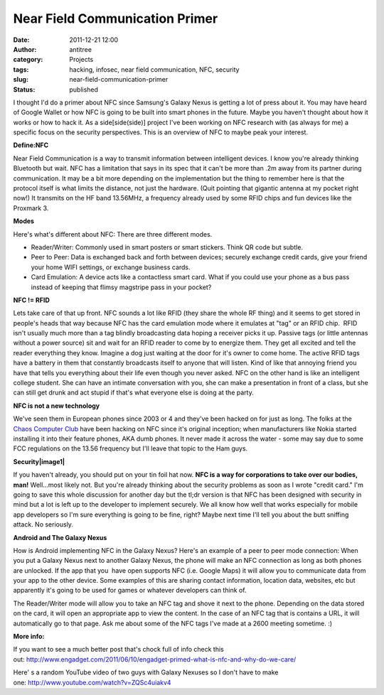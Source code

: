 Near Field Communication Primer
###############################
:date: 2011-12-21 12:00
:author: antitree
:category: Projects
:tags: hacking, infosec, near field communication, NFC, security
:slug: near-field-communication-primer
:status: published

|image0|\ I thought I'd do a primer about NFC since Samsung's Galaxy
Nexus is getting a lot of press about it. You may have heard of Google
Wallet or how NFC is going to be built into smart phones in the future.
Maybe you haven't thought about how it works or how to hack it. As a
side[side(side)] project I've been working on NFC research with (as
always for me) a specific focus on the security perspectives. This is an
overview of NFC to maybe peak your interest.

**Define:NFC**

Near Field Communication is a way to transmit information between
intelligent devices. I know you're already thinking Bluetooth but wait.
NFC has a limitation that says in its spec that it can't be more than
.2m away from its partner during communication. It may be a bit more
depending on the implementation but the thing to remember here is that
the protocol itself is what limits the distance, not just the hardware.
(Quit pointing that gigantic antenna at my pocket right now!) It
transmits on the HF band 13.56MHz, a frequency already used by some RFID
chips and fun devices like the Proxmark 3.

**Modes**

Here's what's different about NFC: There are three different modes.

-  Reader/Writer: Commonly used in smart posters or smart stickers.
   Think QR code but subtle.
-  Peer to Peer: Data is exchanged back and forth between devices;
   securely exchange credit cards, give your friend your home WIFI
   settings, or exchange business cards.
-  Card Emulation: A device acts like a contactless smart card. What if
   you could use your phone as a bus pass instead of keeping that flimsy
   magstripe pass in your pocket?

**NFC != RFID**

Lets take care of that up front. NFC sounds a lot like RFID (they share
the whole RF thing) and it seems to get stored in people's heads that
way because NFC has the card emulation mode where it emulates at "tag"
or an RFID chip.  RFID isn't usually much more than a tag blindly
broadcasting data hoping a receiver picks it up. Passive tags (or little
antennas without a power source) sit and wait for an RFID reader to come
by to energize them. They get all excited and tell the reader everything
they know. Imagine a dog just waiting at the door for it's owner to come
home. The active RFID tags have a battery in them that constantly
broadcasts itself to anyone that will listen. Kind of like that annoying
friend you have that tells you everything about their life even though
you never asked. NFC on the other hand is like an intelligent college
student. She can have an intimate conversation with you, she can make a
presentation in front of a class, but she can still get drunk and act
stupid if that's what everyone else is doing at the party.

**NFC is not a new technology**

We've seen them in European phones since 2003 or 4 and they've been
hacked on for just as long. The folks at the `Chaos Computer
Club <http://www.ccc.de/en/>`__ have been hacking on NFC since it's
original inception; when manufacturers like Nokia started installing it
into their feature phones, AKA dumb phones. It never made it across the
water - some may say due to some FCC regulations on the 13.56 frequency
but I'll leave that topic to the Ham guys.

**Security\ |image1|**

If you haven't already, you should put on your tin foil hat now. **NFC
is a way for corporations to take over our bodies, man!** Well...most
likely not. But you're already thinking about the security problems as
soon as I wrote "credit card." I'm going to save this whole discussion
for another day but the tl;dr version is that NFC has been designed with
security in mind but a lot is left up to the developer to implement
securely. We all know how well that works especially for mobile app
developers so I'm sure everything is going to be fine, right? Maybe next
time I'll tell you about the butt sniffing attack. No seriously.

**Android and The Galaxy Nexus**

How is Android implementing NFC in the Galaxy Nexus? Here's an example
of a peer to peer mode connection: When you put a Galaxy Nexus next to
another Galaxy Nexus, the phone will make an NFC connection as long as
both phones are unlocked. If the app that you  have open supports NFC
(i.e. Google Maps) it will allow you to communicate data from your app
to the other device. Some examples of this are sharing contact
information, location data, websites, etc but apparently it's going to
be used for games or whatever developers can think of.

The Reader/Writer mode will allow you to take an NFC tag and shove it
next to the phone. Depending on the data stored on the card, it will
open an appropriate app to view the content. In the case of an NFC tag
that is contains a URL, it will automatically go to that page. Ask me
about some of the NFC tags I've made at a 2600 meeting sometime. :)

**More info:**

If you want to see a much better post that's chock full of info check
this
out: \ http://www.engadget.com/2011/06/10/engadget-primed-what-is-nfc-and-why-do-we-care/

Here' s a random YouTube video of two guys with Galaxy Nexuses so I
don't have to make one: \ http://www.youtube.com/watch?v=ZQSc4uiakv4

.. |image0| image:: http://interlockroc.wpengine.com/wp-content/uploads/2011/08/NFC-logo.png
   :class: alignright size-full wp-image-429
   :width: 284px
   :height: 237px
   :target: http://interlockroc.wpengine.com/wp-content/uploads/2011/08/NFC-logo.png
.. |image1| image:: http://interlockroc.wpengine.com/wp-content/uploads/2011/08/tinfoilhat.jpg
   :class: alignright size-full wp-image-428
   :width: 340px
   :height: 255px
   :target: http://interlockroc.wpengine.com/wp-content/uploads/2011/08/tinfoilhat.jpg

